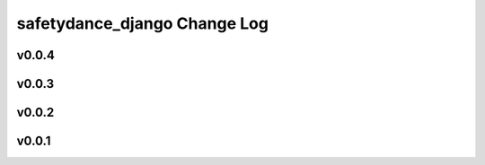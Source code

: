 =============================
safetydance_django Change Log
=============================

.. current developments

v0.0.4
====================



v0.0.3
====================



v0.0.2
====================



v0.0.1
====================


